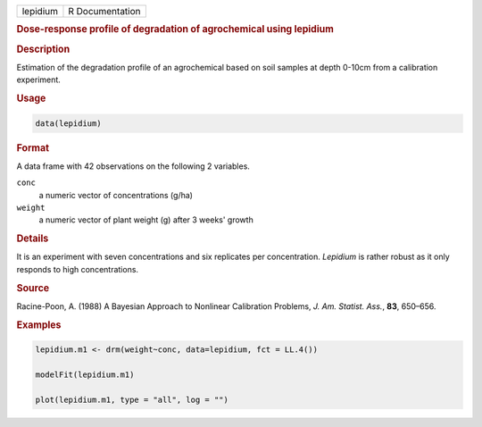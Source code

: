 .. container::

   ======== ===============
   lepidium R Documentation
   ======== ===============

   .. rubric:: Dose-response profile of degradation of agrochemical
      using lepidium
      :name: lepidium

   .. rubric:: Description
      :name: description

   Estimation of the degradation profile of an agrochemical based on
   soil samples at depth 0-10cm from a calibration experiment.

   .. rubric:: Usage
      :name: usage

   .. code:: R

      data(lepidium)

   .. rubric:: Format
      :name: format

   A data frame with 42 observations on the following 2 variables.

   ``conc``
      a numeric vector of concentrations (g/ha)

   ``weight``
      a numeric vector of plant weight (g) after 3 weeks' growth

   .. rubric:: Details
      :name: details

   It is an experiment with seven concentrations and six replicates per
   concentration. *Lepidium* is rather robust as it only responds to
   high concentrations.

   .. rubric:: Source
      :name: source

   Racine-Poon, A. (1988) A Bayesian Approach to Nonlinear Calibration
   Problems, *J. Am. Statist. Ass.*, **83**, 650–656.

   .. rubric:: Examples
      :name: examples

   .. code:: R

      lepidium.m1 <- drm(weight~conc, data=lepidium, fct = LL.4())

      modelFit(lepidium.m1)

      plot(lepidium.m1, type = "all", log = "")
